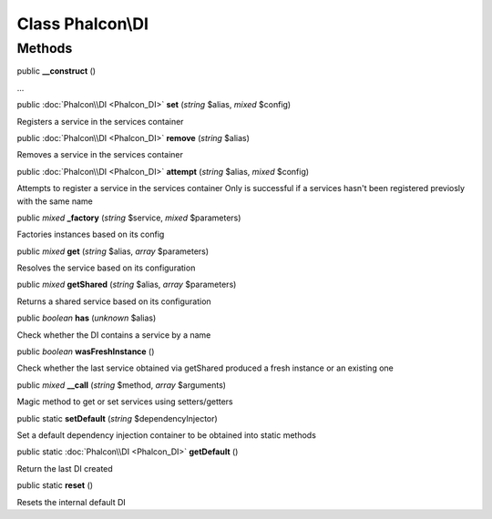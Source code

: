 Class **Phalcon\\DI**
=====================




Methods
---------

public  **__construct** ()

...


public :doc:`Phalcon\\DI <Phalcon_DI>`  **set** (*string* $alias, *mixed* $config)

Registers a service in the services container



public :doc:`Phalcon\\DI <Phalcon_DI>`  **remove** (*string* $alias)

Removes a service in the services container



public :doc:`Phalcon\\DI <Phalcon_DI>`  **attempt** (*string* $alias, *mixed* $config)

Attempts to register a service in the services container Only is successful if a services hasn't been registered previosly with the same name



public *mixed*  **_factory** (*string* $service, *mixed* $parameters)

Factories instances based on its config



public *mixed*  **get** (*string* $alias, *array* $parameters)

Resolves the service based on its configuration



public *mixed*  **getShared** (*string* $alias, *array* $parameters)

Returns a shared service based on its configuration



public *boolean*  **has** (*unknown* $alias)

Check whether the DI contains a service by a name



public *boolean*  **wasFreshInstance** ()

Check whether the last service obtained via getShared produced a fresh instance or an existing one



public *mixed*  **__call** (*string* $method, *array* $arguments)

Magic method to get or set services using setters/getters



public static  **setDefault** (*string* $dependencyInjector)

Set a default dependency injection container to be obtained into static methods



public static :doc:`Phalcon\\DI <Phalcon_DI>`  **getDefault** ()

Return the last DI created



public static  **reset** ()

Resets the internal default DI



